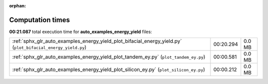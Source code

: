 
:orphan:

.. _sphx_glr_auto_examples_energy_yield_sg_execution_times:


Computation times
=================
**00:21.087** total execution time for **auto_examples_energy_yield** files:

+--------------------------------------------------------------------------------------------------------------+-----------+--------+
| :ref:`sphx_glr_auto_examples_energy_yield_plot_bifacial_energy_yield.py` (``plot_bifacial_energy_yield.py``) | 00:20.294 | 0.0 MB |
+--------------------------------------------------------------------------------------------------------------+-----------+--------+
| :ref:`sphx_glr_auto_examples_energy_yield_plot_tandem_ey.py` (``plot_tandem_ey.py``)                         | 00:00.581 | 0.0 MB |
+--------------------------------------------------------------------------------------------------------------+-----------+--------+
| :ref:`sphx_glr_auto_examples_energy_yield_plot_silicon_ey.py` (``plot_silicon_ey.py``)                       | 00:00.212 | 0.0 MB |
+--------------------------------------------------------------------------------------------------------------+-----------+--------+
